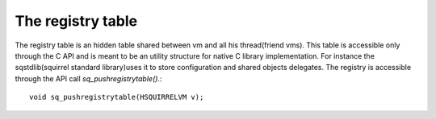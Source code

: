 .. _embedding_the_registry_table:

==================
The registry table
==================

The registry table is an hidden table shared between vm and all his thread(friend vms).
This table is accessible only through the C API and is meant to be an utility structure
for native C library implementation.
For instance the sqstdlib(squirrel standard library)uses it to store configuration and shared objects
delegates.
The registry is accessible through the API call *sq_pushregistrytable()*.::

    void sq_pushregistrytable(HSQUIRRELVM v);
